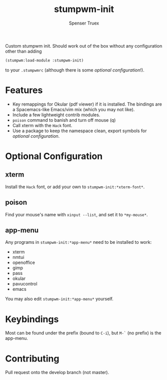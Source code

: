 #+title: stumpwm-init
#+author: Spenser Truex
#+email: web@spensertruex.com

Custom stumpwm init. Should work out of the box without any configuration other
than adding
#+begin_src lisp
(stumpwm:load-module :stumpwm-init)
#+end_src
to your ~.stumpwmrc~ (although there is some [[*Optional Configuration][optional configuration]]!).

* Features
  - Key remappings for Okular (pdf viewer) if it is installed. The bindings are
    a Spacemacs-like Emacs/vim mix (which you may not like).
  - Include a few lightweight contrib modules.
  - ~poison~ command to banish and turn off mouse (q)
  - Call xterm with the =Hack= font.
  - Use a package to keep the namespace clean, export symbols for [[*Optional Configuration][optional
    configuration]].
* Optional Configuration
** xterm
Install the =Hack= font, or add your own to =stumpwm-init:*xterm-font*=.
** poison
Find your mouse's name with ~xinput --list~, and set it to ~*my-mouse*~.
** app-menu
Any programs in ~stumpwm-init:*app-menu*~ need to be installed to work:
- xterm
- nmtui
- openoffice
- gimp
- pass
- okular
- pavucontrol
- emacs
You may also edit ~stumpwm-init:*app-menu*~ yourself.
* Keybindings
  Most can be found under the prefix (bound to =C-i=), but =M-`= (no prefix) is the app-menu.
* Contributing
Pull request onto the develop branch (not master).
